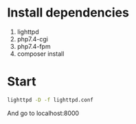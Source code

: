 * Install dependencies
 1. lighttpd
 2. php7.4-cgi
 3. php7.4-fpm
 4. composer install

* Start
#+BEGIN_SRC sh
lighttpd -D -f lighttpd.conf
#+END_SRC

And go to localhost:8000